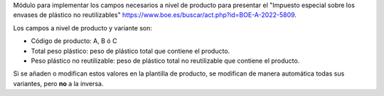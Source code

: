 Módulo para implementar los campos necesarios a nivel de producto para presentar el "Impuesto especial sobre los envases de plástico no reutilizables" https://www.boe.es/buscar/act.php?id=BOE-A-2022-5809.

Los campos a nivel de producto y variante son:

* Código de producto: A, B ó C
* Total peso plástico: peso de plástico total que contiene el producto.
* Peso plástico no reutilizable: peso de plástico total no reutilizable que contiene el producto.

Si se añaden o modifican estos valores en la plantilla de producto, se modifican de manera automática todas sus variantes, pero **no** a la inversa.

